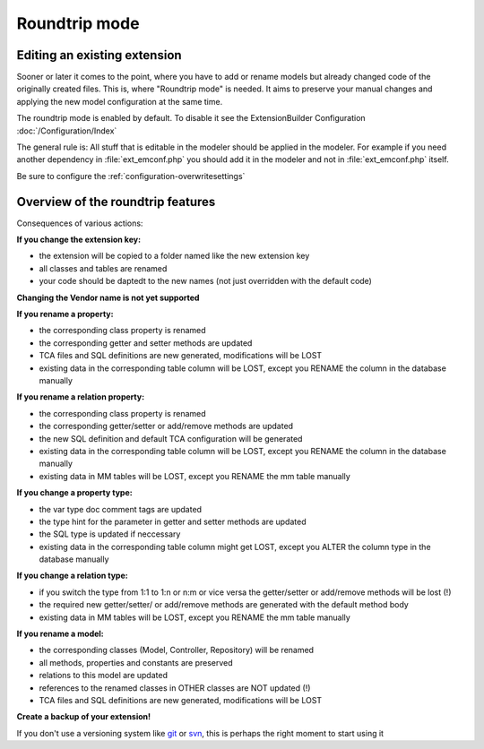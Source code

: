 Roundtrip mode
==============

Editing an existing extension
`````````````````````````````

Sooner or later it comes to the point, where you have to add or rename models but already changed code of the
originally created files.
This is, where "Roundtrip mode" is needed. It aims to preserve your manual changes and applying the new model
configuration at the same time.

The roundtrip mode is enabled by default. To disable it see the ExtensionBuilder Configuration :doc:`/Configuration/Index`

The general rule is: All stuff that is editable in the modeler should be applied in the modeler.
For example if you need another dependency in :file:`ext_emconf.php` you should add it in the modeler and not in :file:`ext_emconf.php` itself.

Be sure to configure the :ref:`configuration-overwritesettings`

Overview of the roundtrip features
``````````````````````````````````

Consequences of various actions:

**If you change the extension key:**

*   the extension will be copied to a folder named like the new extension key

*   all classes and tables are renamed

*   your code should be daptedt to the new names (not just overridden with the default code)


**Changing the Vendor name is not yet supported**


**If you rename a property:**

*   the corresponding class property is renamed

*   the corresponding getter and setter methods are updated

*   TCA files and SQL definitions are new generated, modifications will be LOST

*   existing data in the corresponding table column will be LOST, except you RENAME the column in the database manually

**If you rename a relation property:**

*   the corresponding class property is renamed

*   the corresponding getter/setter or add/remove methods are updated

*   the new SQL definition and default TCA configuration will be generated

*   existing data in the corresponding table column will be LOST, except you RENAME the column in the database manually

*   existing data in MM tables will be LOST, except you RENAME the mm table manually

**If you change a property type:**

*   the var type doc comment tags are updated

*   the type hint for the parameter in getter and setter methods are updated

*   the SQL type is updated if neccessary

*   existing data in the corresponding table column might get LOST, except you ALTER the column type in the database manually

**If you change a relation type:**

*   if you switch the type from 1:1 to 1:n or n:m or vice versa the getter/setter or add/remove methods will be lost (!)

*   the required new getter/setter/ or add/remove methods are generated with the default method body

*   existing data in MM tables will be LOST, except you RENAME the mm table manually

**If you rename a model:**

*   the corresponding classes (Model, Controller, Repository) will be renamed

*   all methods, properties and constants are preserved

*   relations to this model are updated

*   references to the renamed classes in OTHER classes are NOT updated (!)

*   TCA files and SQL definitions are new generated, modifications will be LOST

**Create a backup of your extension!**

If you don't use a versioning system like `git <http://git-scm.com>`_ or `svn <http://subversion.tigris.org>`_, this is perhaps the right moment to start using it
